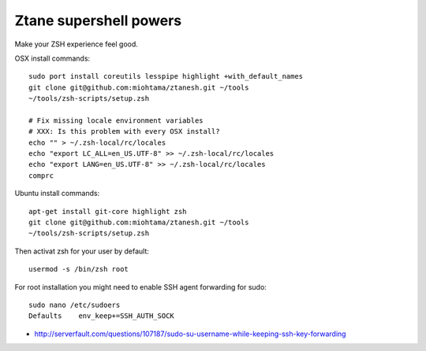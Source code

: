 Ztane supershell powers
--------------------------

Make your ZSH experience feel good.

OSX install commands::

    sudo port install coreutils lesspipe highlight +with_default_names
    git clone git@github.com:miohtama/ztanesh.git ~/tools
    ~/tools/zsh-scripts/setup.zsh

    # Fix missing locale environment variables
    # XXX: Is this problem with every OSX install?
    echo "" > ~/.zsh-local/rc/locales 
    echo "export LC_ALL=en_US.UTF-8" >> ~/.zsh-local/rc/locales
    echo "export LANG=en_US.UTF-8" >> ~/.zsh-local/rc/locales
    comprc

Ubuntu install commands::

    apt-get install git-core highlight zsh
    git clone git@github.com:miohtama/ztanesh.git ~/tools
    ~/tools/zsh-scripts/setup.zsh

Then activat zsh for your user by default::

    usermod -s /bin/zsh root

For root installation you might need to enable SSH agent forwarding for sudo::

    sudo nano /etc/sudoers
    Defaults    env_keep+=SSH_AUTH_SOCK

* http://serverfault.com/questions/107187/sudo-su-username-while-keeping-ssh-key-forwarding